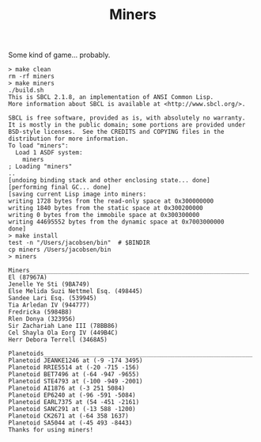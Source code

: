 #+TITLE: Miners

Some kind of game... probably.


#+BEGIN_SRC
> make clean
rm -rf miners
> make miners
./build.sh
This is SBCL 2.1.8, an implementation of ANSI Common Lisp.
More information about SBCL is available at <http://www.sbcl.org/>.

SBCL is free software, provided as is, with absolutely no warranty.
It is mostly in the public domain; some portions are provided under
BSD-style licenses.  See the CREDITS and COPYING files in the
distribution for more information.
To load "miners":
  Load 1 ASDF system:
    miners
; Loading "miners"
..
[undoing binding stack and other enclosing state... done]
[performing final GC... done]
[saving current Lisp image into miners:
writing 1728 bytes from the read-only space at 0x300000000
writing 1840 bytes from the static space at 0x300200000
writing 0 bytes from the immobile space at 0x300300000
writing 44695552 bytes from the dynamic space at 0x7003000000
done]
> make install
test -n "/Users/jacobsen/bin"  # $BINDIR
cp miners /Users/jacobsen/bin
> miners

Miners______________________________________________________________
El (87967A)
Jenelle Ye Sti (9BA749)
Else Melida Suzi Nettmel Esq. (498445)
Sandee Lari Esq. (539945)
Tia Arledan IV (944777)
Fredricka (5984B8)
Rlen Donya (323956)
Sir Zachariah Lane III (78BB86)
Cel Shayla Ola Eorg IV (449B4C)
Herr Debora Terrell (3468A5)

Planetoids___________________________________________________________
Planetoid JEANKE1246 at (-9 -174 3495)
Planetoid RRIE5514 at (-20 -715 -156)
Planetoid BET7496 at (-64 -947 -9655)
Planetoid STE4793 at (-100 -949 -2001)
Planetoid AI1876 at (-3 251 5084)
Planetoid EP6240 at (-96 -591 -5084)
Planetoid EARL7375 at (54 -451 -2161)
Planetoid SANC291 at (-13 588 -1200)
Planetoid CK2671 at (-64 358 1637)
Planetoid SA5044 at (-45 493 -8443)
Thanks for using miners!
#+END_SRC
